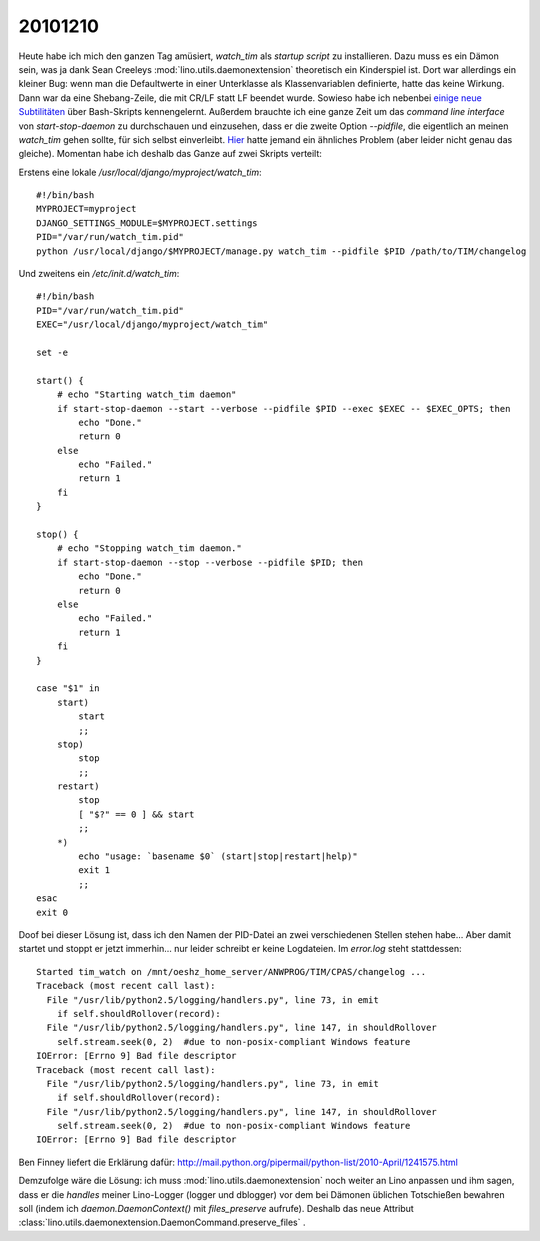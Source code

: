 20101210
========


Heute habe ich mich den ganzen Tag amüsiert, `watch_tim` als *startup script* zu installieren. Dazu muss es ein Dämon sein, was ja dank Sean Creeleys :mod:`lino.utils.daemonextension` theoretisch ein Kinderspiel ist. Dort war allerdings ein kleiner Bug: wenn man die Defaultwerte in einer Unterklasse als Klassenvariablen definierte, hatte das keine Wirkung. Dann war da eine Shebang-Zeile, die mit CR/LF statt LF beendet wurde. 
Sowieso habe ich nebenbei `einige neue Subtilitäten <http://tldp.org/LDP/Bash-Beginners-Guide/html/sect_02_03.html>`_ über Bash-Skripts kennengelernt. 
Außerdem brauchte ich eine ganze Zeit um das *command line interface* von `start-stop-daemon` zu durchschauen und einzusehen, dass er die zweite Option `--pidfile`, die eigentlich an meinen `watch_tim` gehen sollte, für sich selbst einverleibt. 
`Hier <http://home.coming.dk/index.php/2009/12/18/having-fun-with-start-stop-daemon-and-quoting>`_ hatte jemand ein ähnliches Problem (aber leider nicht genau das gleiche).
Momentan habe ich deshalb das Ganze auf zwei Skripts verteilt:

Erstens eine lokale `/usr/local/django/myproject/watch_tim`::

  #!/bin/bash
  MYPROJECT=myproject
  DJANGO_SETTINGS_MODULE=$MYPROJECT.settings
  PID="/var/run/watch_tim.pid"
  python /usr/local/django/$MYPROJECT/manage.py watch_tim --pidfile $PID /path/to/TIM/changelog


Und zweitens ein `/etc/init.d/watch_tim`::

  #!/bin/bash
  PID="/var/run/watch_tim.pid"
  EXEC="/usr/local/django/myproject/watch_tim"

  set -e

  start() {
      # echo "Starting watch_tim daemon"
      if start-stop-daemon --start --verbose --pidfile $PID --exec $EXEC -- $EXEC_OPTS; then
          echo "Done."
          return 0
      else
          echo "Failed."
          return 1
      fi
  }

  stop() {
      # echo "Stopping watch_tim daemon."
      if start-stop-daemon --stop --verbose --pidfile $PID; then
          echo "Done."
          return 0
      else
          echo "Failed."
          return 1
      fi
  }

  case "$1" in
      start)
          start
          ;;
      stop)
          stop
          ;;
      restart)
          stop
          [ "$?" == 0 ] && start
          ;;
      *)
          echo "usage: `basename $0` (start|stop|restart|help)"
          exit 1
          ;;
  esac
  exit 0


Doof bei dieser Lösung ist, dass ich den Namen der PID-Datei an zwei verschiedenen Stellen stehen habe... Aber damit startet und stoppt er jetzt immerhin... nur leider schreibt er keine Logdateien. Im `error.log` steht stattdessen::

  Started tim_watch on /mnt/oeshz_home_server/ANWPROG/TIM/CPAS/changelog ...
  Traceback (most recent call last):
    File "/usr/lib/python2.5/logging/handlers.py", line 73, in emit
      if self.shouldRollover(record):
    File "/usr/lib/python2.5/logging/handlers.py", line 147, in shouldRollover
      self.stream.seek(0, 2)  #due to non-posix-compliant Windows feature
  IOError: [Errno 9] Bad file descriptor
  Traceback (most recent call last):
    File "/usr/lib/python2.5/logging/handlers.py", line 73, in emit
      if self.shouldRollover(record):
    File "/usr/lib/python2.5/logging/handlers.py", line 147, in shouldRollover
      self.stream.seek(0, 2)  #due to non-posix-compliant Windows feature
  IOError: [Errno 9] Bad file descriptor

Ben Finney liefert die Erklärung dafür:
http://mail.python.org/pipermail/python-list/2010-April/1241575.html

Demzufolge wäre die Lösung: ich muss :mod:`lino.utils.daemonextension` noch weiter an Lino anpassen und ihm sagen, dass er die *handles* meiner Lino-Logger (logger und dblogger) vor dem bei Dämonen üblichen Totschießen bewahren soll (indem ich `daemon.DaemonContext()` mit `files_preserve` aufrufe).
Deshalb das neue Attribut :class:`lino.utils.daemonextension.DaemonCommand.preserve_files` .